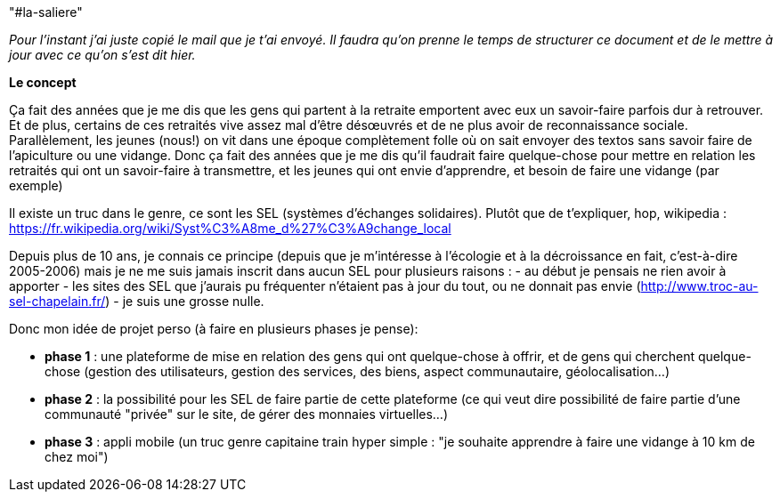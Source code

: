 "#la-saliere" 


_Pour l'instant j'ai juste copié le mail que je t'ai envoyé. 
Il faudra qu'on prenne le temps de structurer ce document et de le mettre à jour avec ce qu'on s'est dit hier._


*Le concept*


Ça fait des années que je me dis que les gens qui partent à la retraite emportent avec eux un savoir-faire parfois dur à retrouver. 
Et de plus, certains de ces retraités vive assez mal d'être désœuvrés et de ne plus avoir de reconnaissance sociale. 
Parallèlement, les jeunes (nous!) on vit dans une époque complètement folle où on sait envoyer des textos sans savoir faire de l'apiculture ou une vidange.
Donc ça fait des années que je me dis qu'il faudrait faire quelque-chose pour mettre en relation les retraités qui ont un savoir-faire à transmettre, et les jeunes qui ont envie d'apprendre, et besoin de faire une vidange (par exemple)

Il existe un truc dans le genre, ce sont les SEL (systèmes d'échanges solidaires). 
Plutôt que de t'expliquer, hop, wikipedia : https://fr.wikipedia.org/wiki/Syst%C3%A8me_d%27%C3%A9change_local

Depuis plus de 10 ans, je connais ce principe (depuis que je m'intéresse à l'écologie et à la décroissance en fait, c'est-à-dire 2005-2006) mais je ne me suis jamais inscrit dans aucun SEL pour plusieurs raisons :
- au début je pensais ne rien avoir à apporter
- les sites des SEL que j'aurais pu fréquenter n'étaient pas à jour du tout, ou ne donnait pas envie (http://www.troc-au-sel-chapelain.fr/)
- je suis une grosse nulle.


Donc mon idée de projet perso (à faire en plusieurs phases je pense):

 * *phase 1* : une plateforme de mise en relation des gens qui ont quelque-chose à offrir, et de gens qui cherchent quelque-chose (gestion des utilisateurs, gestion des services, des biens, aspect communautaire, géolocalisation...)
 * *phase 2* : la possibilité pour les SEL de faire partie de cette plateforme (ce qui veut dire possibilité de faire partie d'une communauté "privée" sur le site, de gérer des monnaies virtuelles...)
 * *phase 3* : appli mobile (un truc genre capitaine train hyper simple : "je souhaite apprendre à faire une vidange à 10 km de chez moi")


